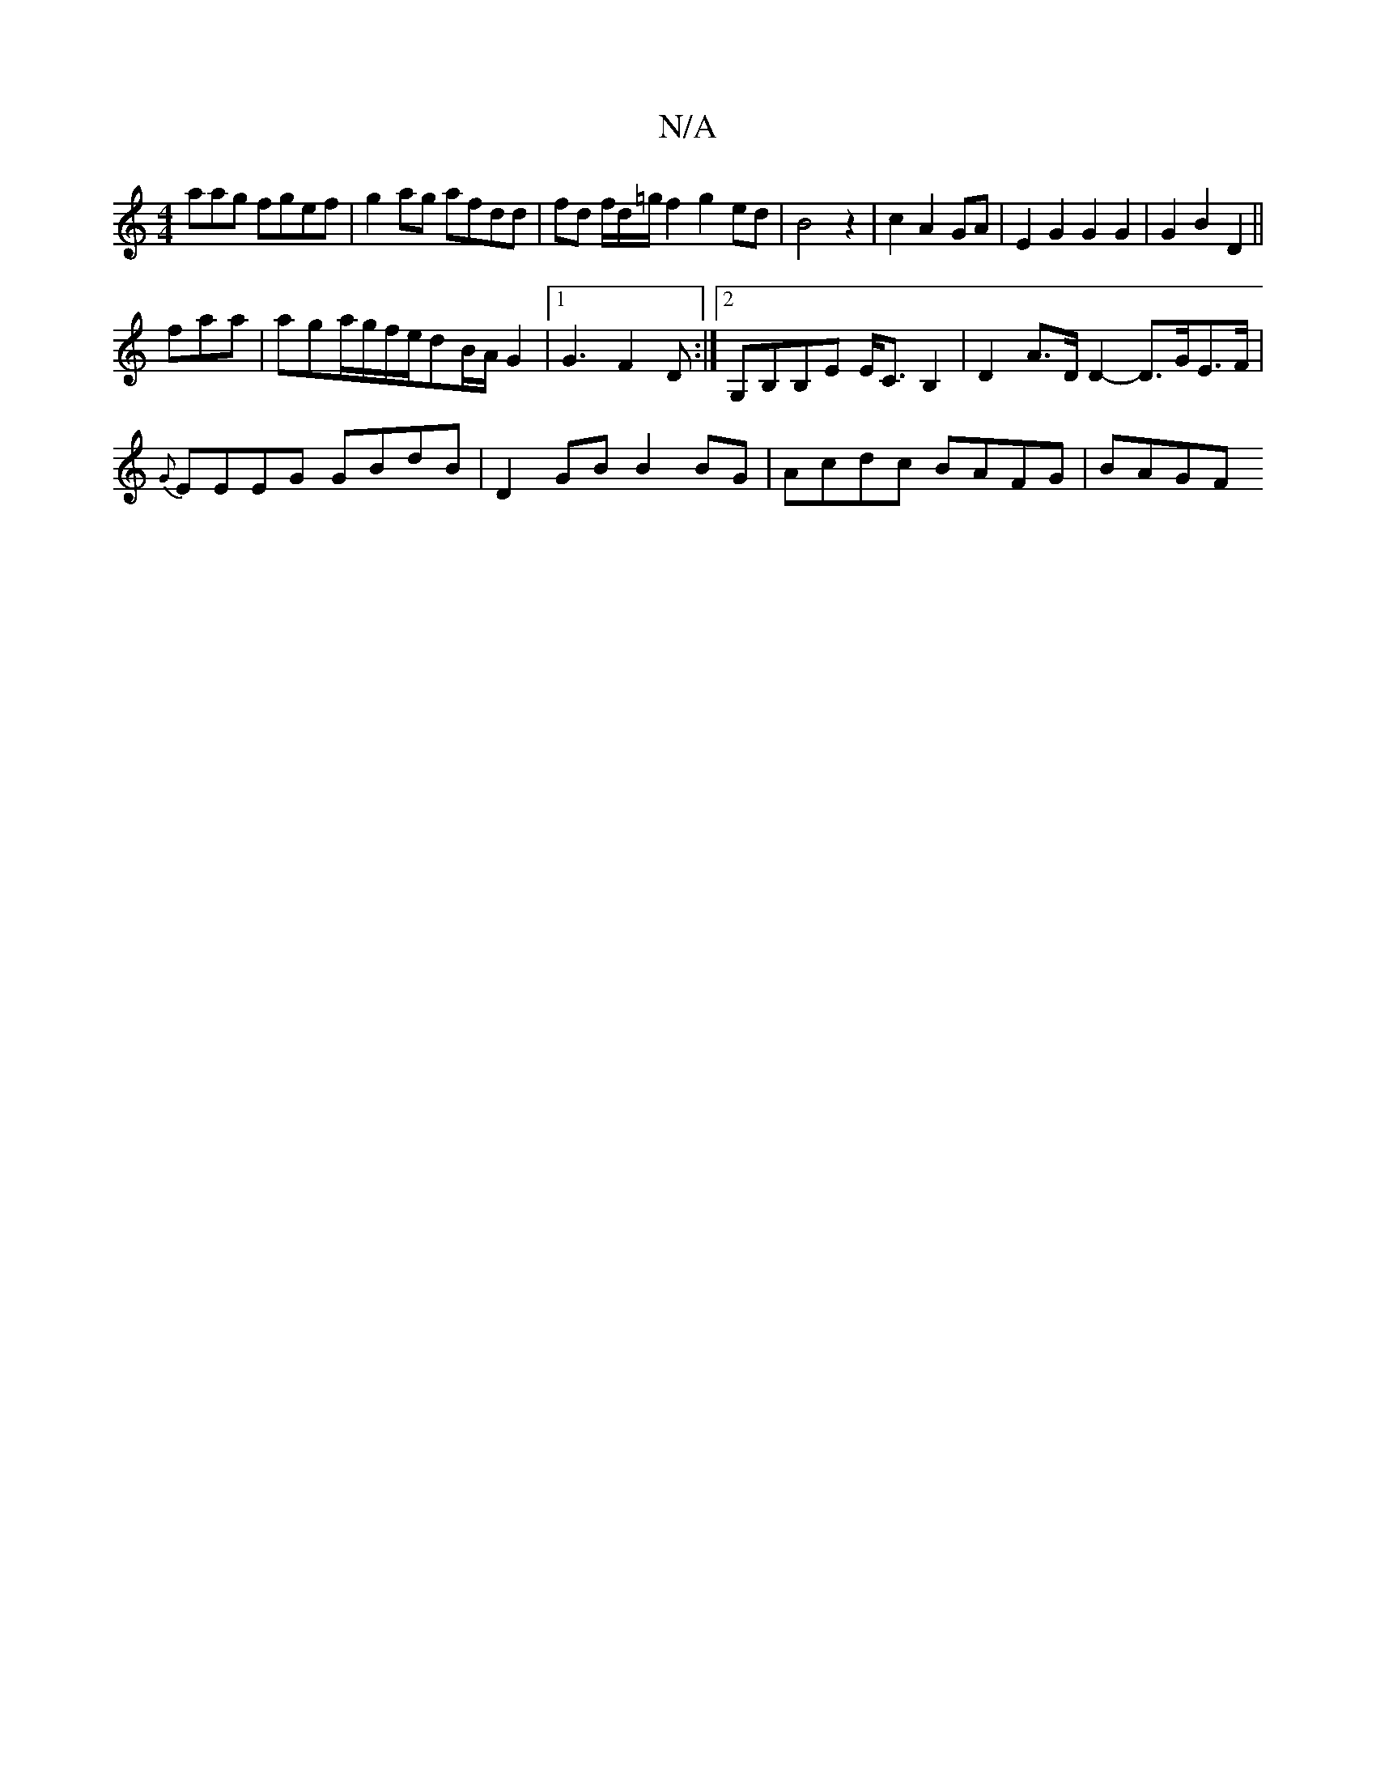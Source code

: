 X:1
T:N/A
M:4/4
R:N/A
K:Cmajor
aag fgef | g2ag afdd|fd f/d/=g/f2 g2ed|B4 z2|c2 A2 GA| E2 G2 G2G2|G2B2 D2||
fara |aga/g/f/2e/2dB/2A1/2 G2 |[1 G3 F2D:|2 G,B,B,E E<CB,2 | D2 A>D D2- D>GE>F |
{G}EEEG GBdB | D2GB B2BG | Acdc BAFG | BAGF